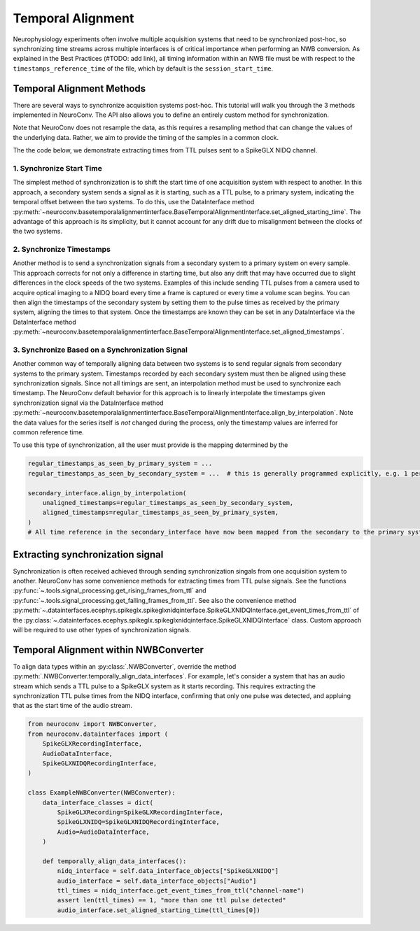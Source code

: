 Temporal Alignment
==================

Neurophysiology experiments often involve multiple acquisition systems that need to be synchronized post-hoc, so
synchronizing time streams across multiple interfaces is of critical importance when performing an NWB conversion. As
explained in the Best Practices (#TODO: add link), all timing information within an NWB file must be with respect to
the ``timestamps_reference_time`` of the file, which by default is the ``session_start_time``.

Temporal Alignment Methods
--------------------------

There are several ways to synchronize acquisition systems post-hoc. This tutorial will walk you through the 3 methods
implemented in NeuroConv. The API also allows you to define an entirely custom method for synchronization.

Note that NeuroConv does not resample the data, as this requires a resampling method that can change the values of
the underlying data. Rather, we aim to provide the timing of the samples in a common clock.

The the code below, we demonstrate extracting times from TTL pulses sent to a SpikeGLX NIDQ channel.

1. Synchronize Start Time
~~~~~~~~~~~~~~~~~~~~~~~~~
The simplest method of synchronization is to shift the start time of one acquisition system with respect to another. In
this approach, a secondary system sends a signal as it is starting, such as a TTL pulse, to a primary system,
indicating the temporal offset between the two systems. To do this, use the DataInterface method
:py:meth:`~neuroconv.basetemporalalignmentinterface.BaseTemporalAlignmentInterface.set_aligned_starting_time`.
The advantage of this approach is its simplicity, but it cannot account for any drift due to misalignment between the
clocks of the two systems.

2. Synchronize Timestamps
~~~~~~~~~~~~~~~~~~~~~~~~~

Another method is to send a synchronization signals from a secondary system to a primary system on every sample.
This approach corrects for not only a difference in starting time, but also any drift that may have occurred due to
slight differences in the clock speeds of the two systems. Examples of this include sending TTL pulses from a camera
used to acquire optical imaging to a NIDQ board every time a frame is captured or every time a volume scan begins. You
can then align the timestamps of the secondary system by setting them to the pulse times as received by the primary
system, aligning the times to that system. Once the timestamps are known they can be set in any DataInterface via the
DataInterface method
:py:meth:`~neuroconv.basetemporalalignmentinterface.BaseTemporalAlignmentInterface.set_aligned_timestamps`.


3. Synchronize Based on a Synchronization Signal
~~~~~~~~~~~~~~~~~~~~~~~~~~~~~~~~~~~~~~~~~~~~~~~~

Another common way of temporally aligning data between two systems is to send regular signals from secondary systems to
the primary system. Timestamps recorded by each secondary system must then be aligned using these synchronization
signals. Since not all timings are sent, an interpolation method must be used to synchronize each timestamp. The
NeuroConv default behavior for this approach is to linearly interpolate the timestamps given synchronization signal
via the DataInterface method
:py:meth:`~neuroconv.basetemporalalignmentinterface.BaseTemporalAlignmentInterface.align_by_interpolation`.
Note the data values for the series itself is *not* changed during the process, only the timestamp values are
inferred for common reference time.

To use this type of synchronization, all the user must provide is the mapping determined by the

.. code-block:: python

    regular_timestamps_as_seen_by_primary_system = ...
    regular_timestamps_as_seen_by_secondary_system = ...  # this is generally programmed explicitly, e.g. 1 per second.

    secondary_interface.align_by_interpolation(
        unaligned_timestamps=regular_timestamps_as_seen_by_secondary_system,
        aligned_timestamps=regular_timestamps_as_seen_by_primary_system,
    )
    # All time reference in the secondary_interface have now been mapped from the secondary to the primary system

Extracting synchronization signal
---------------------------------

Synchronization is often received achieved through sending synchronization singals from one acquisition system to
another. NeuroConv has some convenience methods for extracting times from TTL pulse signals. See the functions
:py:func:`~.tools.signal_processing.get_rising_frames_from_ttl` and
:py:func:`~.tools.signal_processing.get_falling_frames_from_ttl`. See also the convenience method
:py:meth:`~.datainterfaces.ecephys.spikeglx.spikeglxnidqinterface.SpikeGLXNIDQInterface.get_event_times_from_ttl`
of the
:py:class:`~.datainterfaces.ecephys.spikeglx.spikeglxnidqinterface.SpikeGLXNIDQInterface` class. Custom approach
will be required to use other types of synchronization signals.


Temporal Alignment within NWBConverter
--------------------------------------

To align data types within an :py:class:`.NWBConverter`, override the method
:py:meth:`.NWBConverter.temporally_align_data_interfaces`. For example, let's consider a system that has an audio
stream which sends a TTL pulse to a SpikeGLX system as it starts recording. This requires extracting the
synchronization TTL pulse times from the NIDQ interface, confirming that only one pulse was detected, and appluing
that as the start time of the audio stream.

.. code-block:: python

    from neuroconv import NWBConverter,
    from neuroconv.datainterfaces import (
        SpikeGLXRecordingInterface,
        AudioDataInterface,
        SpikeGLXNIDQRecordingInterface,
    )

    class ExampleNWBConverter(NWBConverter):
        data_interface_classes = dict(
            SpikeGLXRecording=SpikeGLXRecordingInterface,
            SpikeGLXNIDQ=SpikeGLXNIDQRecordingInterface,
            Audio=AudioDataInterface,
        )

        def temporally_align_data_interfaces():
            nidq_interface = self.data_interface_objects["SpikeGLXNIDQ"]
            audio_interface = self.data_interface_objects["Audio"]
            ttl_times = nidq_interface.get_event_times_from_ttl("channel-name")
            assert len(ttl_times) == 1, "more than one ttl pulse detected"
            audio_interface.set_aligned_starting_time(ttl_times[0])

